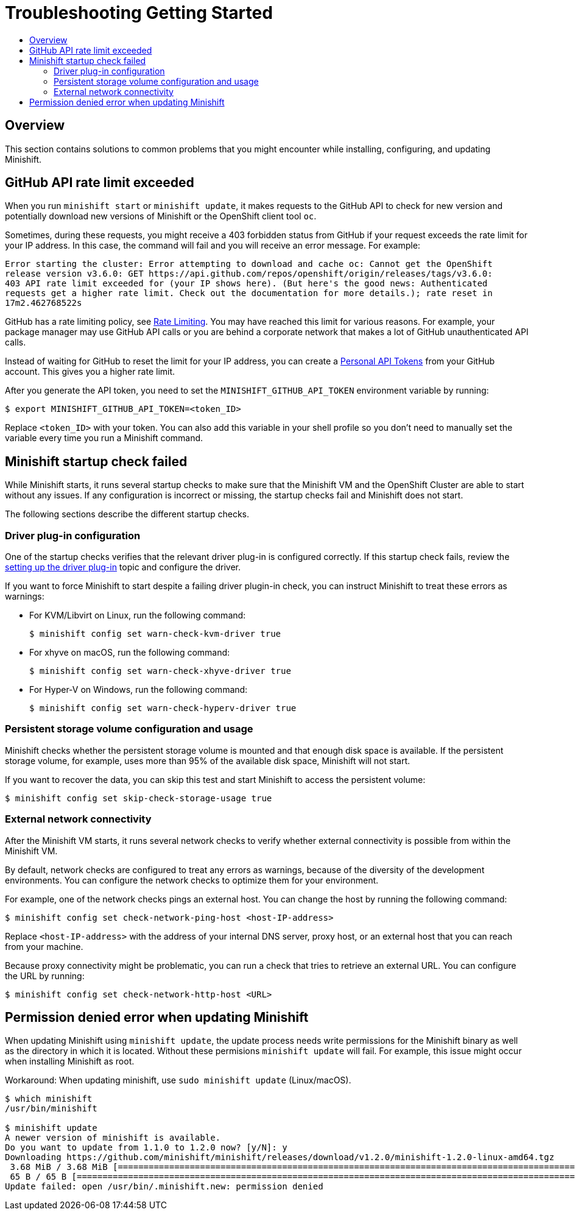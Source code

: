 [[troubleshooting-getting-started]]
= Troubleshooting Getting Started
:icons:
:toc: macro
:toc-title:
:toclevels: 2

toc::[]

[[troubleshooting-getting-started-overview]]
== Overview

This section contains solutions to common problems that you might encounter while installing, configuring, and updating Minishift.

[[github-api-rate-limit-exceeded]]
== GitHub API rate limit exceeded

When you run `minishift start` or `minishift update`, it makes requests to the GitHub API to check for new version and potentially download new versions of Minishift or the OpenShift client tool `oc`.

Sometimes, during these requests, you might receive a 403 forbidden status from GitHub if your request exceeds the rate limit for your IP address. In this case, the command will fail and you will receive an error message. For example:

----
Error starting the cluster: Error attempting to download and cache oc: Cannot get the OpenShift
release version v3.6.0: GET https://api.github.com/repos/openshift/origin/releases/tags/v3.6.0:
403 API rate limit exceeded for (your IP shows here). (But here's the good news: Authenticated
requests get a higher rate limit. Check out the documentation for more details.); rate reset in
17m2.462768522s
----

GitHub has a rate limiting policy, see link:https://developer.github.com/v3/#rate-limiting[Rate Limiting]. You may have reached this limit for various reasons. For example, your package manager may use GitHub API calls or you are behind a corporate network that makes a lot of GitHub unauthenticated API calls.

Instead of waiting for GitHub to reset the limit for your IP address, you can create a link:https://GitHub.com/blog/1509-personal-api-tokens[Personal API Tokens] from your GitHub account. This gives you a higher rate limit.

After you generate the API token, you need to set the `MINISHIFT_GITHUB_API_TOKEN` environment variable by running:

----
$ export MINISHIFT_GITHUB_API_TOKEN=<token_ID>
----

Replace `<token_ID>` with your token. You can also add this variable in your shell profile so you don't need to manually set the variable every time you run a Minishift command.

[[minshift-startup-check-failed]]
== Minishift startup check failed

While Minishift starts, it runs several startup checks to make sure that the Minishift VM and the OpenShift Cluster are able to start without any issues.
If any configuration is incorrect or missing, the startup checks fail and Minishift does not start.

The following sections describe the different startup checks.

[[driver-plugin-check]]
=== Driver plug-in configuration

One of the startup checks verifies that the relevant driver plug-in is configured correctly.
If this startup check fails, review the xref:../getting-started/setting-up-driver-plugin.adoc#[setting up the driver plug-in] topic and configure the driver.

If you want to force Minishift to start despite a failing driver plugin-in check, you can instruct Minishift to treat these errors as warnings:

- For KVM/Libvirt on Linux, run the following command:
+
----
$ minishift config set warn-check-kvm-driver true
----

- For xhyve on macOS, run the following command:
+
----
$ minishift config set warn-check-xhyve-driver true
----

- For Hyper-V on Windows, run the following command:
+
----
$ minishift config set warn-check-hyperv-driver true
----

[[persistent-storage-check]]
=== Persistent storage volume configuration and usage

Minishift checks whether the persistent storage volume is mounted and that enough disk space is available.
If the persistent storage volume, for example, uses more than 95% of the available disk space, Minishift will not start.

If you want to recover the data, you can skip this test and start Minishift to access the persistent volume:

----
$ minishift config set skip-check-storage-usage true
----

[[external-network-check]]
=== External network connectivity

After the Minishift VM starts, it runs several network checks to verify whether external connectivity is possible from within the Minishift VM.

By default, network checks are configured to treat any errors as warnings, because of the diversity of the development environments.
You can configure the network checks to optimize them for your environment.

For example, one of the network checks pings an external host. You can change the host by running the following command:

----
$ minishift config set check-network-ping-host <host-IP-address>
----

Replace `<host-IP-address>` with the address of your internal DNS server, proxy host, or an external host that you can reach from your machine.

Because proxy connectivity might be problematic, you can run a check that tries to retrieve an external URL.
You can configure the URL by running:

----
$ minishift config set check-network-http-host <URL>
----

[[minshift-update-failed-due-to-permission-denied]]
== Permission denied error when updating Minishift

When updating Minishift using `minishift update`, the update process needs write permissions for the Minishift binary as well as the directory in which it is located.
Without these permisions `minishift update` will fail.
For example, this issue might occur when installing Minishift as root.

Workaround: When updating minishift, use `sudo minishift update` (Linux/macOS).

----
$ which minishift
/usr/bin/minishift

$ minishift update
A newer version of minishift is available.
Do you want to update from 1.1.0 to 1.2.0 now? [y/N]: y
Downloading https://github.com/minishift/minishift/releases/download/v1.2.0/minishift-1.2.0-linux-amd64.tgz
 3.68 MiB / 3.68 MiB [===========================================================================================================================================] 100.00% 0s
 65 B / 65 B [===================================================================================================================================================] 100.00% 0s
Update failed: open /usr/bin/.minishift.new: permission denied
----
